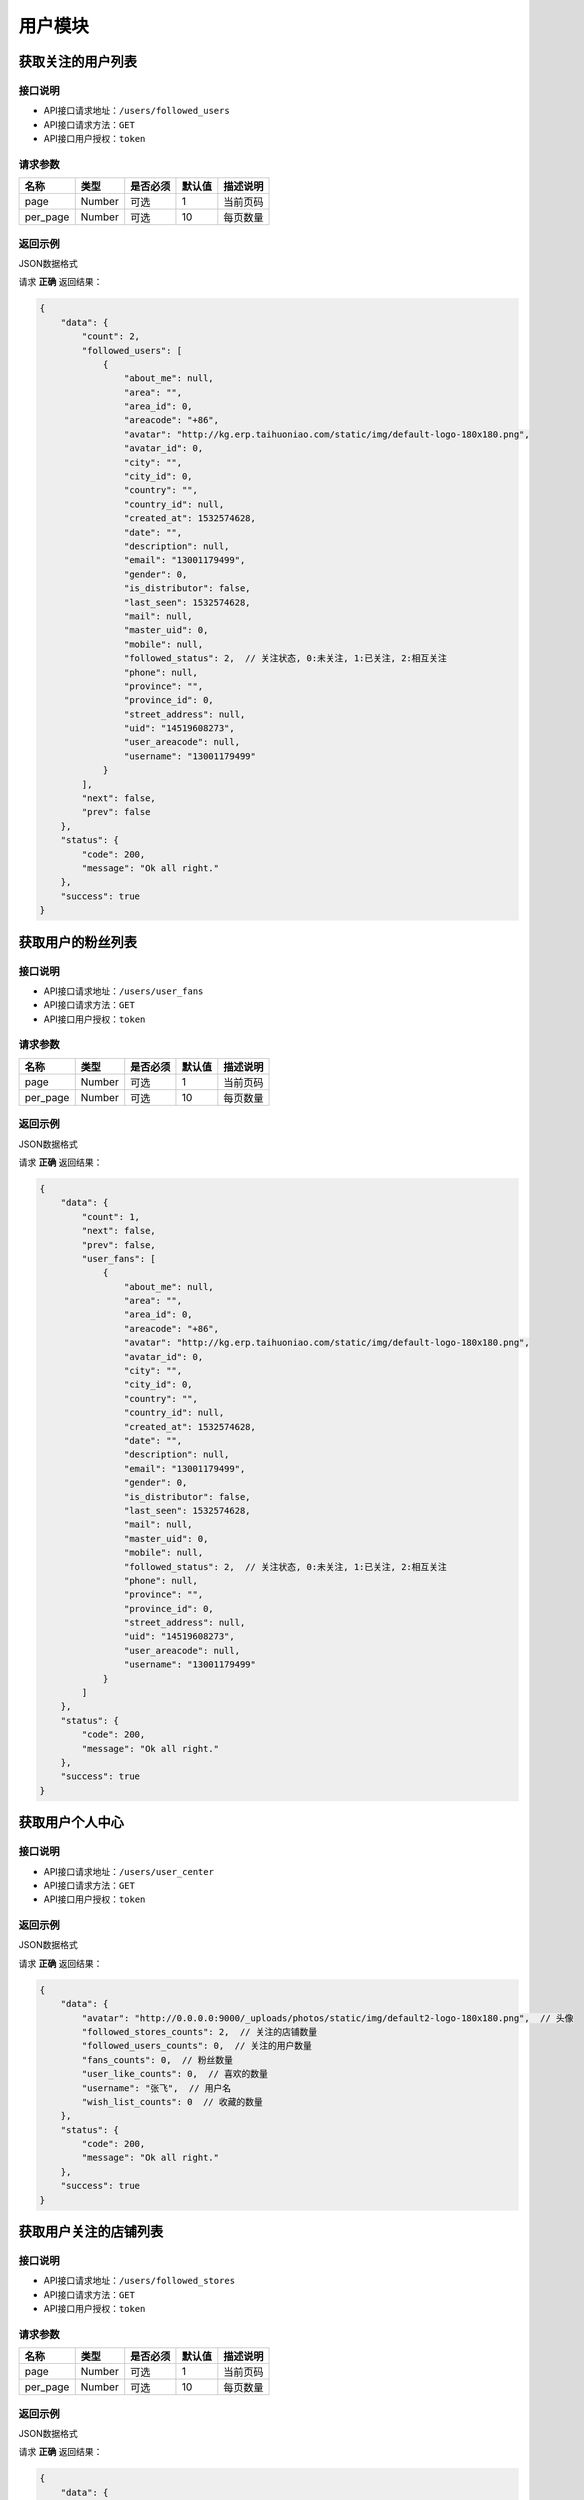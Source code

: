 =========
用户模块
=========

获取关注的用户列表
-----------------------

接口说明
~~~~~~~~~~~~~~

* API接口请求地址：``/users/followed_users``
* API接口请求方法：``GET``
* API接口用户授权：``token``

请求参数
~~~~~~~~~~~~~~~

===========  ========  =========  ========  ==============================================
名称          类型      是否必须    默认值     描述说明
===========  ========  =========  ========  ==============================================
page         Number    可选         1        当前页码
per_page     Number    可选         10       每页数量
===========  ========  =========  ========  ==============================================

返回示例
~~~~~~~~~~~~~~~~

JSON数据格式

请求 **正确** 返回结果：

.. code-block:: javascript

    {
        "data": {
            "count": 2,
            "followed_users": [
                {
                    "about_me": null,
                    "area": "",
                    "area_id": 0,
                    "areacode": "+86",
                    "avatar": "http://kg.erp.taihuoniao.com/static/img/default-logo-180x180.png",
                    "avatar_id": 0,
                    "city": "",
                    "city_id": 0,
                    "country": "",
                    "country_id": null,
                    "created_at": 1532574628,
                    "date": "",
                    "description": null,
                    "email": "13001179499",
                    "gender": 0,
                    "is_distributor": false,
                    "last_seen": 1532574628,
                    "mail": null,
                    "master_uid": 0,
                    "mobile": null,
                    "followed_status": 2,  // 关注状态, 0:未关注, 1:已关注, 2:相互关注
                    "phone": null,
                    "province": "",
                    "province_id": 0,
                    "street_address": null,
                    "uid": "14519608273",
                    "user_areacode": null,
                    "username": "13001179499"
                }
            ],
            "next": false,
            "prev": false
        },
        "status": {
            "code": 200,
            "message": "Ok all right."
        },
        "success": true
    }

获取用户的粉丝列表
-----------------------

接口说明
~~~~~~~~~~~~~~

* API接口请求地址：``/users/user_fans``
* API接口请求方法：``GET``
* API接口用户授权：``token``

请求参数
~~~~~~~~~~~~~~~

===========  ========  =========  ========  ==============================================
名称          类型      是否必须    默认值     描述说明
===========  ========  =========  ========  ==============================================
page         Number    可选         1        当前页码
per_page     Number    可选         10       每页数量
===========  ========  =========  ========  ==============================================

返回示例
~~~~~~~~~~~~~~~~

JSON数据格式

请求 **正确** 返回结果：

.. code-block:: javascript

    {
        "data": {
            "count": 1,
            "next": false,
            "prev": false,
            "user_fans": [
                {
                    "about_me": null,
                    "area": "",
                    "area_id": 0,
                    "areacode": "+86",
                    "avatar": "http://kg.erp.taihuoniao.com/static/img/default-logo-180x180.png",
                    "avatar_id": 0,
                    "city": "",
                    "city_id": 0,
                    "country": "",
                    "country_id": null,
                    "created_at": 1532574628,
                    "date": "",
                    "description": null,
                    "email": "13001179499",
                    "gender": 0,
                    "is_distributor": false,
                    "last_seen": 1532574628,
                    "mail": null,
                    "master_uid": 0,
                    "mobile": null,
                    "followed_status": 2,  // 关注状态, 0:未关注, 1:已关注, 2:相互关注
                    "phone": null,
                    "province": "",
                    "province_id": 0,
                    "street_address": null,
                    "uid": "14519608273",
                    "user_areacode": null,
                    "username": "13001179499"
                }
            ]
        },
        "status": {
            "code": 200,
            "message": "Ok all right."
        },
        "success": true
    }


获取用户个人中心
-----------------------

接口说明
~~~~~~~~~~~~~~

* API接口请求地址：``/users/user_center``
* API接口请求方法：``GET``
* API接口用户授权：``token``

返回示例
~~~~~~~~~~~~~~~~

JSON数据格式

请求 **正确** 返回结果：

.. code-block:: javascript

    {
        "data": {
            "avatar": "http://0.0.0.0:9000/_uploads/photos/static/img/default2-logo-180x180.png",  // 头像
            "followed_stores_counts": 2,  // 关注的店铺数量
            "followed_users_counts": 0,  // 关注的用户数量
            "fans_counts": 0,  // 粉丝数量
            "user_like_counts": 0,  // 喜欢的数量
            "username": "张飞",  // 用户名
            "wish_list_counts": 0  // 收藏的数量
        },
        "status": {
            "code": 200,
            "message": "Ok all right."
        },
        "success": true
    }

获取用户关注的店铺列表
-----------------------

接口说明
~~~~~~~~~~~~~~

* API接口请求地址：``/users/followed_stores``
* API接口请求方法：``GET``
* API接口用户授权：``token``

请求参数
~~~~~~~~~~~~~~~

===========  ========  =========  ========  ==============================================
名称          类型      是否必须    默认值     描述说明
===========  ========  =========  ========  ==============================================
page         Number    可选         1        当前页码
per_page     Number    可选         10       每页数量
===========  ========  =========  ========  ==============================================

返回示例
~~~~~~~~~~~~~~~~

JSON数据格式

请求 **正确** 返回结果：

.. code-block:: javascript

    {
        "data": {
            "count": 2,
            "next": false,
            "prev": false,
            "stores": [
                {
                    "area": "",
                    "area_id": 0,
                    "areacode": null,
                    "begin_date": "",
                    "bgcover": "http://kg.erp.taihuoniao.com",
                    "bgcover_id": 0,
                    "browse_number": 0,
                    "categories": [],
                    "city": "",
                    "city_id": "",
                    "country": "中国",
                    "country_id": 1,
                    "created_at": 1532759838,
                    "delivery_city": "",
                    "delivery_city_id": "",
                    "delivery_country": "中国",
                    "delivery_country_id": 1,
                    "delivery_date": "",
                    "delivery_province": "",
                    "delivery_province_id": 0,
                    "description": null,
                    "detail": "",
                    "distribution_type": 0,
                    "end_date": "",
                    "fans_count": 0,
                    "is_closed": false,
                    "logo": "http://kg.erp.taihuoniao.com",
                    "logo_id": 0,
                    "mobile": null,
                    "name": "京东",
                    "pattern": 1,
                    "phone": null,
                    "products_count": 0,
                    "province": "",
                    "province_id": 0,
                    "rid": "95492837",
                    "status": 1,
                    "tag_line": null,
                    "type": 1
                },
                {
                    "area": "",
                    "area_id": 0,
                    "areacode": null,
                    "begin_date": "",
                    "bgcover": "http://kg.erp.taihuoniao.com",
                    "bgcover_id": 0,
                    "browse_number": 0,
                    "categories": [],
                    "city": "",
                    "city_id": "",
                    "country": "中国",
                    "country_id": 1,
                    "created_at": 1532760796,
                    "delivery_city": "",
                    "delivery_city_id": "",
                    "delivery_country": "中国",
                    "delivery_country_id": 1,
                    "delivery_date": "",
                    "delivery_province": "",
                    "delivery_province_id": 0,
                    "description": null,
                    "detail": "",
                    "distribution_type": 0,
                    "end_date": "",
                    "fans_count": 0,
                    "is_closed": false,
                    "logo": "http://kg.erp.taihuoniao.com",
                    "logo_id": 0,
                    "mobile": null,
                    "name": "拼多多",
                    "pattern": 1,
                    "phone": null,
                    "products_count": 0,
                    "province": "",
                    "province_id": 0,
                    "rid": "93921078",
                    "status": 1,
                    "tag_line": null,
                    "type": 1
                }
            ]
        },
        "status": {
            "code": 200,
            "message": "Ok all right."
        },
        "success": true
    }

获取用户喜欢的数量
-----------------------

接口说明
~~~~~~~~~~~~~~

* API接口请求地址：``/users/user_like_counts``
* API接口请求方法：``GET``
* API接口用户授权：``token``

返回示例
~~~~~~~~~~~~~~~~

JSON数据格式:

.. code-block:: javascript

    {
        "data": {
            "user_like_counts": 1
        },
        "status": {
            "code": 200,
            "message": "Ok all right."
        },
        "success": true
    }

获取用户收藏数量
-----------------------

接口说明
~~~~~~~~~~~~~~

* API接口请求地址：``/users/wish_list_counts``
* API接口请求方法：``GET``
* API接口用户授权：``token``

返回示例
~~~~~~~~~~~~~~~~

JSON数据格式:

.. code-block:: javascript

    {
        "data": {
            "wish_list_counts": 0
        },
        "status": {
            "code": 200,
            "message": "Ok all right."
        },
        "success": true
    }

获取用户关注的设计馆数量
--------------------------

接口说明
~~~~~~~~~~~~~~

* API接口请求地址：``/users/followed_stores_counts``
* API接口请求方法：``GET``
* API接口用户授权：``token``

返回示例
~~~~~~~~~~~~~~~~

JSON数据格式:

.. code-block:: javascript

    {
        "data": {
            "followed_stores_counts": 0
        },
        "status": {
            "code": 200,
            "message": "Ok all right."
        },
        "success": true
    }

获取用户关注人数
-----------------------

接口说明
~~~~~~~~~~~~~~

* API接口请求地址：``/users/followed_users_counts``
* API接口请求方法：``GET``
* API接口用户授权：``token``

返回示例
~~~~~~~~~~~~~~~~

JSON数据格式:

.. code-block:: javascript

    {
        "data": {
            "followed_users_counts": 2
        },
        "status": {
            "code": 200,
            "message": "Ok all right."
        },
        "success": true
    }

获取用户粉丝数
-----------------------

接口说明
~~~~~~~~~~~~~~

* API接口请求地址：``/users/fans_counts``
* API接口请求方法：``GET``
* API接口用户授权：``token``

返回示例
~~~~~~~~~~~~~~~~

JSON数据格式:

.. code-block:: javascript

    {
        "data": {
            "fans_counts": 2
        },
        "status": {
            "code": 200,
            "message": "Ok all right."
        },
        "success": true
    }

用户资料
----------
获取当前登录账户的用户资料

接口说明
~~~~~~~~~~~~~~

* API接口请求地址：``/users/profile``
* API接口请求方法：``GET``
* API接口用户授权：``token``

返回示例
~~~~~~~~~~~~~~~~

JSON数据格式:

.. code-block:: javascript

    {
        "data": {
            "about_me": "我是个好人",
            "avatar": {
                "created_at": null,
                "filename": "a",
                "filepath": "http://127.0.0.1:9000/_uploads/photos/222222/5d2812257b539aa.jpg",
                "id": 1,
                "type": null,
                "view_url": "http://0.0.0.0:9000/_uploads/photos/http://127.0.0.1:9000/_uploads/photos/222222/5d2812257b539aa.jpg"  // 头像url
            },
            "avatar_id": 1,  // 头像ID
            "city": "北京",
            "city_id": 1,
            "country": "中国",
            "country_id": 1,
            "created_at": 1531125527,  // 创建时间
            "date": "1992-12-26",  // 生日
            "description": null,
            "email": "13001179400",
            "gender": 0, // 性别 0默认为女
            "last_seen": 1531563816,
            "mail": "asd@163.com",  // 邮箱
            "master_uid": 2,
            "mobile": null,
            "province": "北京",
            "province_id": 1,
            "uid": "19138405762",
            "username": "盖世火锅" // 用户名
        },
        "status": {
            "code": 200,
            "message": "Ok all right."
        },
        "success": true
    }


获取用户身份
----------------------------------


接口说明
~~~~~~~~~~~~~~


* API接口请求地址：``/users/identity``
* API接口请求方法：``GET``
* API接口用户授权：``token``

返回示例
~~~~~~~~~~~~~~~~

JSON数据格式

正确结果格式::

    {
        "data": {
            "id_card": "456123456789", // 身份证号
            "name": "张飞",  // 姓名
            "status": 4,   // 认证状态, 只有为4的时候是已认证
            "user_identity": 1  // 用户身份; 1、独立设计师；2、艺术家；3、手做人；4、业余设计师(原创设计达人):11、原创商户经营
        },
        "status": {
            "code": 200,
            "message": "Ok all right."
        },
        "success": true
    }

请求 ``失败`` 返回结果：

.. code-block:: javascript

    {
      "status": {
        "code": 404,
        "message": "Not Found"
      },
      "success": false
    }

获取合同附件
----------------


接口说明
~~~~~~~~~~~~~~

* API接口请求地址：``/users/contract_attachment``
* API接口请求方法：``GET``
* API接口用户授权：``token``

返回示例
~~~~~~~~~~~~~~~~

JSON数据格式

请求 **正确** 返回结果：

.. code-block:: javascript

    {
        "data": {
            "attachment": "http://0.0.0.0:9000/_uploads/photos/static/img/default-logo-180x180.png", // 附件url
            "begin_at": 0,  // 合同开始时间
            "contract_sn": "MF201807201906",  // 合同编号
            "end_at": 0  // 合同结束时间
        },
        "status": {
            "code": 200,
            "message": "Ok all right."
        },
        "success": true
    }

请求 ``失败`` 返回结果：

.. code-block:: javascript

    {
      "status": {
        "code": 404,
        "message": "Not Found"
      },
      "success": false
    }


获取专利附件
----------------


接口说明
~~~~~~~~~~~~~~

* API接口请求地址：``/users/patent_attachment``
* API接口请求方法：``GET``
* API接口用户授权：``token``

返回示例
~~~~~~~~~~~~~~~~

JSON数据格式

请求 **正确** 返回结果：

.. code-block:: javascript

    {
        "data": {
            "patent_file": [
                {
                    "created_at": null,
                    "filename": "d",
                    "filepath": "static/img/default-logo-180x180.png",
                    "id": 1,
                    "type": null,
                    "view_url": "http://0.0.0.0:9000/_uploads/photos/static/img/default-logo-180x180.png" // 专利附件url
                },
                {
                    "created_at": null,
                    "filename": "e",
                    "filepath": "static/img/default2-logo-180x180.png",
                    "id": 2,
                    "type": null,
                    "view_url": "http://0.0.0.0:9000/_uploads/photos/static/img/default2-logo-180x180.png"
                }
            ]
        },
        "status": {
            "code": 200,
            "message": "Ok all right."
        },
        "success": true
    }

请求 ``失败`` 返回结果：

.. code-block:: javascript

    {
      "status": {
        "code": 404,
        "message": "Not Found"
      },
      "success": false
    }

关注用户
-------------

接口说明
~~~~~~~~~~~~~~

* API接口请求地址：``/follow/user``
* API接口请求方法：``POST``
* API接口用户授权：``token``

请求参数
~~~~~~~~~~~~~~~

===============  ========  =========  ========  ====================================
名称              类型      是否必须    默认值     描述说明
===============  ========  =========  ========  ====================================
uid              String     必须                 被关注用户ID
===============  ========  =========  ========  ====================================

返回示例
~~~~~~~~~~~~~~~~

JSON数据格式

请求 **正确** 返回结果：

.. code-block:: javascript

    {
        "data": {
            "followed_status": 2
        },
        "status": {
            "code": 201,
            "message": "All created."
        },
        "success": true
    }

请求 ``失败`` 返回结果：

.. code-block:: javascript

    {
        "status": {
            "code": 400,
            "message": "用户不存在"
        },
        "success": false
    }

取消关注用户
-------------

接口说明
~~~~~~~~~~~~~~

* API接口请求地址：``/unfollow/user``
* API接口请求方法：``POST``
* API接口用户授权：``token``

请求参数
~~~~~~~~~~~~~~~

===============  ========  =========  ========  ====================================
名称              类型      是否必须    默认值     描述说明
===============  ========  =========  ========  ====================================
uid              String     必须                 被关注用户ID
===============  ========  =========  ========  ====================================

返回示例
~~~~~~~~~~~~~~~~

JSON数据格式

请求 **正确** 返回结果：

.. code-block:: javascript

    {
        "data": {
            "followed_status": 0
        },
        "status": {
            "code": 201,
            "message": "All created."
        },
        "success": true
    }

请求 ``失败`` 返回结果：

.. code-block:: javascript

    {
        "status": {
            "code": 400,
            "message": "用户不存在"
        },
        "success": false
    }

获取用户是否被关注
---------------------

接口说明
~~~~~~~~~~~~~~

* API接口请求地址：``/users/get_followed_status``
* API接口请求方法：``GET``
* API接口用户授权：``token``

请求参数
~~~~~~~~~~~~~~~

===============  ========  =========  ========  ====================================
名称              类型      是否必须    默认值     描述说明
===============  ========  =========  ========  ====================================
uid              String     必须                 被关注用户ID
===============  ========  =========  ========  ====================================

返回示例
~~~~~~~~~~~~~~~~

JSON数据格式

请求 **正确** 返回结果：

.. code-block:: javascript

    {
        "data": {
            "followed_status": 2
        },
        "status": {
            "code": 200,
            "message": "Ok all right."
        },
        "success": true
    }

请求 ``失败`` 返回结果：

.. code-block:: javascript

    {
        "status": {
            "code": 400,
            "message": "用户不存在"
        },
        "success": false
    }

更新用户信息
-------------


接口说明
~~~~~~~~~~~~~~

* API接口请求地址：``/users``
* API接口请求方法：``PUT``
* API接口用户授权：``token``


请求参数
~~~~~~~~~~~~~~~

===============  ========  =========  ========  ====================================
名称              类型      是否必须    默认值     描述说明
===============  ========  =========  ========  ====================================
username         String     可选                 昵称 - 必须保持唯一
avatar_id        Integer    可选          0      用户头像ID
about_me         String     可选                 个人介绍
gender           Integer    可选          0      性别
area_id          Integer    可选                 区域ID
province_id      Integer    可选                 省ID
city_id          Integer    可选                 市ID
mail             String     可选                 邮箱
date             String     可选                 出生日期
===============  ========  =========  ========  ====================================

返回示例
~~~~~~~~~~~~~~~~

JSON数据格式

正确结果格式::

    {
        "data": {
            "about_me": "我是个好人",  // 关于我
            "area": "鱼泉乡",  // 区域
            "area_id": 10000,
            "avatar": "http://kg.erp.taihuoniao.com/static/img/default-logo-180x180.png", // 头像url
            "avatar_id": 0,  // 头像ID
            "city": "北京",
            "city_id": 1,
            "country": "",
            "country_id": null,
            "created_at": 1531125527,  // 创建时间
            "date": "1992-12-26",  // 生日
            "description": null,
            "email": "13001179400",
            "gender": 0,  // 性别 0默认为女
            "last_seen": 1531842343,
            "mail": "asd@163.com",  // 邮箱
            "master_uid": 2,
            "mobile": null,
            "province": "北京",
            "province_id": 1,
            "uid": "19138405762",
            "username": "超人啊"  // 用户名
        },
        "status": {
            "code": 200,
            "message": "Ok all right."
        },
        "success": true
    }

错误结果格式::

    {
        "status": {
            "code": 400,
            "message": "盖世火锅 already existed!"
        },
        "success": false
    }

编辑用户头像
-----------------


接口说明
~~~~~~~~~~~~~~

* API接口请求地址：``/users/update_avatar``
* API接口请求方法：``PUT``
* API接口用户授权：``token``

===============  ========  =========  ========  ====================================
名称              类型      是否必须    默认值     描述说明
===============  ========  =========  ========  ====================================
avatar_id        Integer    必须                 用户头像ID
===============  ========  =========  ========  ====================================

返回示例
~~~~~~~~~~~~~~~~

JSON数据格式

请求 **正确** 返回结果：

.. code-block:: javascript

    {
        "data": {
            "about_me": "我是个好人",  // 关于我
            "area": "鱼泉乡",  // 区域
            "area_id": 10000,
            "avatar": "http://kg.erp.taihuoniao.com/static/img/default-logo-180x180.png", // 头像url
            "avatar_id": 0,  // 头像ID
            "city": "北京",  //市
            "city_id": 1,
            "country": "",
            "country_id": null,
            "created_at": 1531125527,  // 创建时间
            "date": "1992-12-26",  // 生日
            "description": null,
            "email": "13001179400",
            "gender": 0,  // 性别
            "last_seen": 1531842343,
            "mail": "asd@163.com",  // 邮箱
            "master_uid": 2,
            "mobile": null,
            "province": "北京", // 省
            "province_id": 1,
            "uid": "19138405762",
            "username": "超人啊"  // 用户名
        },
        "status": {
            "code": 200,
            "message": "Ok all right."
        },
        "success": true
    }

请求 ``失败`` 返回结果：

.. code-block:: javascript

    {
        "status": {
            "code": 400,
            "message": "用户头像有误"
        },
        "success": false
    }

添加或修改(个人或管理员)基本信息
----------------------------------


接口说明
~~~~~~~~~~~~~~

* API接口请求地址：``/users/authenticate_info``
* API接口请求方法：``POST``
* API接口用户授权：``token``

请求参数
~~~~~~~~~~~~~~~

=====================  ==========  =========  ==========  =============================
名称                    类型        是否必须     默认值       描述说明
=====================  ==========  =========  ==========  =============================
user_type                Integer   可选           1          用户类型，1、个人；2、原创工作室；3、原创品牌公司
avatar_id                Integer   必须                      头像
name                     String    必须                      姓名
user_identity            Integer   可选           1          用户身份, 1、独立设计师；2、艺术家；3、手做人；4、业余设计师(原创设计达人)
id_card                  String    必须                      身份证号
front_card_photo_id      Integer   必须                      身份证正面照ID
reverse_card_photo_id    Integer   必须                      身份证反面照ID
holding_card_photo_id    Integer   必须                      手持身份证正面照ID
=====================  ==========  =========  ==========  =============================

请求示例
~~~~~~~~~~~~~~~~

JSON数据格式:

.. code-block:: javascript

    {
    "user_type":3,"name":"毛爷","avatar_id":1,"user_identity":1,"id_card":"13082119921226801x","front_card_photo_id":1,"reverse_card_photo_id":2,"holding_card_photo_id":3
    }

返回示例
~~~~~~~~~~~~~~~~

JSON数据格式

请求 **正确** 返回结果：

.. code-block:: javascript

    {
        "status": {
            "code": 201,
            "message": "All created."
        },
        "success": true
    }

请求 ``失败`` 返回结果：

.. code-block:: javascript

    {
        "status": {
            "code": 400,
            "message": "Authenticate failed!"
        },
        "success": false
    }

添加或修改个人商家联系信息
----------------------------------


接口说明
~~~~~~~~~~~~~~

* API接口请求地址：``/users/authenticate_contact_info``
* API接口请求方法：``POST``
* API接口用户授权：``token``

请求参数
~~~~~~~~~~~~~~~

=====================  ==========  =========  ==========  =============================
名称                    类型        是否必须     默认值       描述说明
=====================  ==========  =========  ==========  =============================
areacode                 String    可选          +86         区号
mobile                   String    必须                      手机号
email                    String    必须                      邮箱
phone                    String    可选                      固定电话
wechat                   String    必须                      微信号
qq                       String    可选                      QQ号
country_id               Integer   必须                      国家ID
province_id              Integer   必须                      省ID
city_id                  Integer   可选                      市ID
area_id                  Integer   可选                      区域ID
street_address           String    必须                      详细地址
urgent_contact_name      String    必须                      紧急联系人姓名
urgent_contact_mobile    String    必须                      紧急联系人电话
=====================  ==========  =========  ==========  =============================

请求示例
~~~~~~~~~~~~~~~~

JSON数据格式:

.. code-block:: javascript

    {
    "areacode":"+86","mobile":"13001179400","wechat":"jksjk45","country_id":1,"province_id":1,"city_id":1,"area_id":2,"street_address":"中南海","urgent_contact_name":"普京","urgent_contact_mobile":"15879456532","email":"1346555456@qq.com","phone":"0314-4567891","qq":"1345678956"
    }

返回示例
~~~~~~~~~~~~~~~~

JSON数据格式

请求 **正确** 返回结果：

.. code-block:: javascript

    {
        "status": {
            "code": 201,
            "message": "All created."
        },
        "success": true
    }

请求 ``失败`` 返回结果：

.. code-block:: javascript

    {
        "status": {
            "code": 400,
            "message": "Authenticate failed!"
        },
        "success": false
    }

添加或修改品牌公司商家联系信息
----------------------------------


接口说明
~~~~~~~~~~~~~~

* API接口请求地址：``/users/administrator_contact_info``
* API接口请求方法：``POST``
* API接口用户授权：``token``

请求参数
~~~~~~~~~~~~~~~

=====================  ==========  =========  ==========  =============================
名称                    类型        是否必须     默认值       描述说明
=====================  ==========  =========  ==========  =============================
areacode                 String    可选          +86         区号
mobile                   String    必须                      手机号
email                    String    必须                      邮箱
wechat                   String    必须                      微信号
qq                       String    可选                      QQ号
=====================  ==========  =========  ==========  =============================

请求示例
~~~~~~~~~~~~~~~~

JSON数据格式:

.. code-block:: javascript

    {
    "areacode":"+86","mobile":"13001179400","wechat":"jksjk45","email":"1346555456@qq.com","qq":"1345678956"
    }

返回示例
~~~~~~~~~~~~~~~~

JSON数据格式

请求 **正确** 返回结果：

.. code-block:: javascript

    {
        "status": {
            "code": 201,
            "message": "All created."
        },
        "success": true
    }

请求 ``失败`` 返回结果：

.. code-block:: javascript

    {
        "status": {
            "code": 400,
            "message": "Authenticate failed!"
        },
        "success": false
    }

添加或修改商家公司信息
----------------------

接口说明
~~~~~~~~~~~~~~

* API接口请求地址：``/users/authenticate_company_info``
* API接口请求方法：``POST``
* API接口用户授权：``token``

请求参数
~~~~~~~~~~~~~~~

=====================  ==========  =========  ==========  =============================
名称                    类型        是否必须     默认值       描述说明
=====================  ==========  =========  ==========  =============================
company_name             String    必须                      公司名称
phone                    String    可选                      固定电话
url                      String    可选                      公司网址
country_id               Integer   必须                      国家ID
province_id              Integer   必须                      省ID
city_id                  Integer   可选                      市ID
area_id                  Integer   可选                      区域ID
street_address           String    必须                      详细地址
company_qualification    Array     必须                      公司资质ID
=====================  ==========  =========  ==========  =============================

请求示例
~~~~~~~~~~~~~~~~

JSON数据格式:

.. code-block:: javascript

    {
       "company_name":"京东", "url":"https://www.jd.com", "country_id":1,"province_id":1,"city_id":1,"area_id":2,"street_address":"中南海","phone":"0314-4567891","company_qualification":[1,2,9]
    }

返回示例
~~~~~~~~~~~~~~~~

JSON数据格式

请求 **正确** 返回结果：

.. code-block:: javascript

    {
        "status": {
            "code": 201,
            "message": "All created."
        },
        "success": true
    }

请求 ``失败`` 返回结果：

.. code-block:: javascript

    {
        "status": {
            "code": 400,
            "message": "Authenticate failed!"
        },
        "success": false
    }

添加或修改商家品牌信息
----------------------

接口说明
~~~~~~~~~~~~~~

* API接口请求地址：``/users/authenticate_brand_info``
* API接口请求方法：``POST``
* API接口用户授权：``token``

请求参数
~~~~~~~~~~~~~~~

=====================  ==========  =========  ==========  =============================
名称                    类型        是否必须     默认值       描述说明
=====================  ==========  =========  ==========  =============================
product_scope            Integer   可选           1          商品范畴，1、原创商品，由本人或团队独立思考设计；2、十年老件；3、授权贩售，由设计师或者设计师代理经销的商品；4、其他
other_scope              String    可选                      其他范畴
brand_name               String    必须                      品牌名称
sale_platform            Array     可选                      上线平台名称
link                     Array     可选                      上线平台链接
product_category         String    必须                      商品所属类别
patent                   Bool      可选       False          品牌商品是否有专利
patent_file              Array     可选                      专利文件ID
packaging                Bool      可选       False          是否提供包装
packaging_file           Array     可选                      包装文件ID
attachments              Array     必须                      原创商品图片ID
product_price            Array     必须                      商品价格范围
secured_trade            Bool      必选        False         是否成为消保人
label_libraries          Array     可选                      商品标签ID
=====================  ==========  =========  ==========  =============================

请求示例
~~~~~~~~~~~~~~~~

JSON数据格式:

.. code-block:: javascript

    {
          "product_category":"无人机","attachments":[1,2,3,4,5,9],"product_price":[22,99], "sale_platform":["京东","淘宝","天猫"],"product_scope":1, "brand_name":"jkss ","link":["https://www.taobao.com","https://www.jingdong.com","https://www.tianmao.com"],"patent":true,"patent_file":[1,2,9],"packaging":true,"packaging_file":[2,3,9],"label_libraries":[1, 2,3], "secured_trade":true
    }

返回示例
~~~~~~~~~~~~~~~~

JSON数据格式

请求 **正确** 返回结果：

.. code-block:: javascript

    {
        "status": {
            "code": 201,
            "message": "All created."
        },
        "success": true
    }

请求 ``失败`` 返回结果：

.. code-block:: javascript

    {
        "status": {
            "code": 400,
            "message": "Authenticate failed!"
        },
        "success": false
    }


获取认证信息
-----------------

接口说明
~~~~~~~~~~~~~~

* API接口请求地址：``/users/authenticate``
* API接口请求方法：``GET``

返回示例
~~~~~~~~~~~~~~~~

JSON数据格式

请求 **正确** 返回结果：

.. code-block:: javascript

    {
        "data": {
            "area": "",
            "area_id": 0,
            "areacode": null,
            "attachments": [
                {
                    "created_at": null,
                    "filename": "a",
                    "filepath": "http://127.0.0.1:9000/_uploads/photos/222222/5d2812257b539aa.jpg",
                    "id": 1,
                    "type": null,
                    "view_url": "http://0.0.0.0:9000/_uploads/photos/http://127.0.0.1:9000/_uploads/photos/222222/5d2812257b539aa.jpg"
                }
            ],
            "avatar": "http://0.0.0.0:9000/_uploads/photos/http://127.0.0.1:9000/_uploads/photos/222222/5d2812257b539aa.jpg",
            "avatar_id": 1,
            "brand_name": "jkss ",
            "city": "北京",
            "city_id": 1,
            "company_name": null,
            "company_qualification": [],
            "country": "中国",
            "country_id": 1,
            "customized": true,
            "email": "45668794@qq.com",
            "error_content": "",
            "front_card_photo": "http://0.0.0.0:9000/_uploads/photos/http://127.0.0.1:9000/_uploads/photos/222222/5d2812257b539aa.jpg",
            "front_card_photo_id": 1,
            "holding_card_photo": "http://0.0.0.0:9000/_uploads/photos/http://127.0.0.1:9000/_uploads/photos/222222/5d2812257b539oo.jpg",
            "holding_card_photo_id": 3,
            "id": 32,
            "id_card": "13082119921226801x",
            "label_libraries": [],
            "link": [
                "https://www.taobao.com",
                "https://www.jingdong.com",
                "https://www.tianmao.com"
            ],
            "mobile": "13645647895",
            "name": "毛爷",
            "other_scope": "",
            "own_brand": false,
            "packaging": true,
            "packaging_file": [
                {
                    "created_at": null,
                    "filename": "e",
                    "filepath": "http://127.0.0.1:9000/_uploads/photos/222222/5d2812257b539bb.jpg",
                    "id": 2,
                    "type": null,
                    "view_url": "http://0.0.0.0:9000/_uploads/photos/http://127.0.0.1:9000/_uploads/photos/222222/5d2812257b539bb.jpg"
                }
            ],
            "patent": true,
            "patent_file": [
                {
                    "created_at": null,
                    "filename": "a",
                    "filepath": "http://127.0.0.1:9000/_uploads/photos/222222/5d2812257b539aa.jpg",
                    "id": 1,
                    "type": null,
                    "view_url": "http://0.0.0.0:9000/_uploads/photos/http://127.0.0.1:9000/_uploads/photos/222222/5d2812257b539aa.jpg"
                }
            ],
            "phone": "",
            "product_category": "无人机",
            "product_price": "22,99",
            "product_scope": 1,
            "province": "北京",
            "province_id": 1,
            "qq": "",
            "reverse_card_photo": "http://0.0.0.0:9000/_uploads/photos/http://127.0.0.1:9000/_uploads/photos/222222/5d2812257b539bb.jpg",
            "reverse_card_photo_id": 2,
            "sale_platform": [
                "京东",
                "淘宝",
                "天猫"
            ],
            "secured_trade": true,
            "status": 4,
            "street_address": "天安门",
            "urgent_contact_mobile": null,
            "urgent_contact_name": null,
            "url": null,
            "user_identity": 11,
            "user_type": 3,
            "wechat": null
        },
        "status": {
            "code": 200,
            "message": "Ok all right."
        },
        "success": true
    }

请求 ``失败`` 返回结果：

.. code-block:: javascript

    {
      "status": {
        "code": 404,
        "message": "Not Found"
      },
      "success": false
    }

删除用户认证缓存信息
--------------------

接口说明
~~~~~~~~~~~~~~

* API接口请求地址：``/users/delete_authenticate_info``
* API接口请求方法：``DELETE``
* API接口用户授权：``token``

请求参数
~~~~~~~~~~~~~~~

===============  ========  =========  ========  ====================================
名称              类型      是否必须    默认值     描述说明
===============  ========  =========  ========  ====================================
authenticate_id   Integer   必须                  用户认证ID
user_type         Integer   必须                  用户类型
===============  ========  =========  ========  ====================================

返回示例
~~~~~~~~~~~~~~~~

JSON数据格式

请求 **正确** 返回结果：

.. code-block:: javascript

    {
        "status": {
            "code": 200,
            "message": "Ok all right."
        },
        "success": true
    }


返回审核状态
-----------------

接口说明
~~~~~~~~~~~~~~

* API接口请求地址：``/users/get_authenticate_status``
* API接口请求方法：``GET``

返回示例
~~~~~~~~~~~~~~~~

JSON数据格式

请求 **正确** 返回结果：

.. code-block:: javascript

    {
        "data": {
            "status": 1
        },
        "status": {
            "code": 200,
            "message": "Ok all right."
        },
        "success": true
    }

请求 ``失败`` 返回结果：

.. code-block:: javascript

    {
      "status": {
        "code": 404,
        "message": "Not Found"
      },
      "success": false
    }

签署或修改或续签合同
---------------------

接口说明
~~~~~~~~~~~~~~

* API接口请求地址：``/users/contract``
* API接口请求方法：``POST``
* API接口用户授权：``token``


请求参数
~~~~~~~~~~~~~~~

===============  ========  =========  ========  ====================================
名称              类型      是否必须    默认值     描述说明
===============  ========  =========  ========  ====================================
second_party      String    必须                  乙方
country_id        Integer   必须                  国家ID
province_id       Integer   必须                  省ID
city_id           Integer   可选                  市ID
area_id           Integer   可选                  区域ID
street_address    String    必须                  详细地址
name              String    必须                  联系人
areacode          String    可选        +86       区号
mobile            String    必须                  手机号
email             String    必须                  邮箱
bank_name         String    必须                  银行名称
username          String    必须                  户名
bank_addr         String    必须                  开户行
account           String    必须                  账号
===============  ========  =========  ========  ====================================

请求示例
~~~~~~~~~~~~~~~~

JSON数据格式:

.. code-block:: javascript

    {"second_party":"京东商城","country_id":1,"province_id":1,"city_id":1,"area_id":5,"street_address":"中南海","name":"马化腾","areacode":"+86","mobile":"13004578966","email":"8888888@qq.com","bank_name":"中国银行", "username":"雷军","bank_addr":"朝阳区酒仙桥支行", "account":"6214865188793549"}

返回示例
~~~~~~~~~~~~~~~~

JSON数据格式:

请求 **正确** 返回结果：

.. code-block:: javascript

    {
        "data": {
            "account": "6214865188793549",
            "area": "",
            "area_id": null,
            "areacode": "+86",
            "attachment_id": 0,
            "bank_addr": "朝阳区酒仙桥支行",
            "bank_name": "中国银行",
            "begin_at": 0,
            "city": "北京",
            "city_id": 1,
            "contract_sn": "MT201807036128",
            "country": "中国",
            "country_id": 1,
            "email": "8888888@qq.com",
            "end_at": 0,
            "id": 1,
            "master_uid": 2,
            "mobile": "13004578966",
            "name": "马化腾",
            "province": "北京",
            "province_id": 1,
            "second_party": "京东商城",
            "status": 2,
            "street_address": null,
            "username": "雷军"
        },
        "status": {
            "code": 201,
            "message": "All created."
        },
        "success": true
    }

请求 ``失败`` 返回结果：

.. code-block:: javascript

    {
        "status": {
            "code": 400,
            "message": "请输入开户银行"
        },
        "success": false
    }


获取合同信息
-----------------

接口说明
~~~~~~~~~~~~~~

* API接口请求地址：``/users/contract``
* API接口请求方法：``GET``
* API接口用户授权：``token``

返回示例
~~~~~~~~~~~~~~~~

JSON数据格式:

请求 **正确** 返回结果：

.. code-block:: javascript

    {
        "data": {
            "account": "6214865188793549",
            "area": "",
            "area_id": null,
            "areacode": "+86",
            "attachment_id": 0,
            "bank_addr": "朝阳区酒仙桥支行",
            "bank_name": "中国银行",
            "begin_at": 1530609462,
            "city": "北京",
            "city_id": 1,
            "contract_sn": "MT201807036128",
            "country": "中国",
            "country_id": 1,
            "email": "8888888@qq.com",
            "end_at": 1562145462,
            "id": 1,
            "master_uid": 2,
            "mobile": "13004578966",
            "name": "马化腾",
            "province": "北京",
            "province_id": 1,
            "second_party": "京东商城",
            "status": 2,
            "street_address": null,
            "username": "雷军"
        },
        "status": {
            "code": 201,
            "message": "All created."
        },
        "success": true
    }

请求 ``失败`` 返回结果：

.. code-block:: javascript

    {
      "status": {
        "code": 404,
        "message": "Not Found"
      },
      "success": false
    }

确认签署合同
-----------------

接口说明
~~~~~~~~~~~~~~

* API接口请求地址：``/users/affirm_contract``
* API接口请求方法：``POST``
* API接口用户授权：``token``


请求参数
~~~~~~~~~~~~~~~

===============  ========  =========  ========  ====================================
名称              类型      是否必须    默认值     描述说明
===============  ========  =========  ========  ====================================
begin_at          Integer    可选                  合同签署日期
end_at            Integer    可选                  合同结束日期
authorizer        String     必须                  合同签字人
===============  ========  =========  ========  ====================================

返回示例
~~~~~~~~~~~~~~~~

JSON数据格式:

请求 **正确** 返回结果：

.. code-block:: javascript

    {
        "data": {
            "account": "6214865188793549",
            "area": "",
            "area_id": null,
            "areacode": "+86",
            "attachment_id": 0,
            "bank_addr": "朝阳区酒仙桥支行",
            "bank_name": "中国银行",
            "begin_at": 1530609462,
            "city": "北京",
            "city_id": 1,
            "contract_sn": "MT201807036128",
            "country": "中国",
            "country_id": 1,
            "email": "8888888@qq.com",
            "end_at": 1562145462,
            "id": 1,
            "master_uid": 2,
            "mobile": "13004578966",
            "name": "马化腾",
            "province": "北京",
            "province_id": 1,
            "second_party": "京东商城",
            "status": 2,
            "street_address": null,
            "username": "雷军"
        },
        "status": {
            "code": 201,
            "message": "All created."
        },
        "success": true
    }

请求 ``失败`` 返回结果：

.. code-block:: javascript

    {
      "status": {
        "code": 404,
        "message": "Not Found"
      },
      "success": false
    }


编辑商家基本信息
-----------------

接口说明
~~~~~~~~~~~~~~


* API接口请求地址：``/users/basic_info``
* API接口请求方法：``POST``
* API接口用户授权：``token``


请求参数
~~~~~~~~~~~~~~~

===============  ========  =========  ========  ====================================
名称              类型      是否必须    默认值     描述说明
===============  ========  =========  ========  ====================================
username         String      必须                 用户名
avatar_id        Integer     必须                 用户头像ID
gender           Integer     可选          0      性别; 0女1男
date             String      可选                 出生日期
===============  ========  =========  ========  ====================================

返回示例
~~~~~~~~~~~~~~~~

JSON数据格式:

请求 **正确** 返回结果：

.. code-block:: javascript

    {
        "data": {
            "about_me": "好人",
            "area": "",  // 区域
            "area_id": 0,
            "avatar": "http://0.0.0.0:9000/_uploads/photos/static/img/default-logo-180x180.png",  // 头像url
            "avatar_id": 1,  // 头像ID
            "city": "北京",  // 城市
            "city_id": 1,
            "country": "中国", // 国家
            "country_id": 1,
            "created_at": 1532055457,
            "date": "2000-02-02",  // 生日
            "description": null,
            "email": "13001179400",
            "gender": 0,  // 性别
            "last_seen": 1532055457,
            "mail": "4568794@qq.com",  // 邮箱
            "master_uid": 2,
            "mobile": "+86-13645647894",
            "phone": "0134-78945612",  // 固话
            "province": "北京",  // 省份
            "province_id": 1,
            "street_address": "天安门",  // 详细地址
            "uid": "17048395612",
            "user_areacode": [
                "+86",  // 个人资料中区号
                "13645647894"  // 个人资料中手机号
            ],
            "username": "张飞"  // 用户名
        },
        "status": {
            "code": 200,
            "message": "Ok all right."
        },
        "success": true
    }

请求 ``失败`` 返回结果：

.. code-block:: javascript

    {
      "status": {
        "code": 404,
        "message": "Not Found"
      },
      "success": false
    }


编辑商家联系信息
-----------------

接口说明
~~~~~~~~~~~~~~


* API接口请求地址：``/users/contact_info``
* API接口请求方法：``POST``
* API接口用户授权：``token``


请求参数
~~~~~~~~~~~~~~~

=====================  ==========  =========  ==========  =============================
名称                    类型        是否必须     默认值       描述说明
=====================  ==========  =========  ==========  =============================
country_id              Integer      必须                  国家ID
province_id             Integer      必须                  省ID
city_id                 Integer      可选                  市ID
area_id                 Integer      可选                  区域ID
street_address          String       必须                  详细地址
areacode                String       可选          +86     区号
mobile                  String       必须                  手机号
phone                   String       可选          0       座机号
mail                    String       必须                  邮箱
verify_code             String       可选                  手机验证码
email_verify_code       String       可选                  邮箱验证码
=====================  ==========  =========  ==========  =============================

请求示例
~~~~~~~~~~~~~~~~

JSON数据格式:

.. code-block:: javascript

    {"country_id":1,"province_id":1,"city_id":1,"street_address":"天安门","mobile":"13645647894","mail":"4568794@qq.com"}

返回示例
~~~~~~~~~~~~~~~~

JSON数据格式:

请求 **正确** 返回结果：

.. code-block:: javascript

    {
        "data": {
            "about_me": "好人",
            "area": "",
            "area_id": 0,
            "areacode": "+86",
            "avatar": "http://0.0.0.0:9000/_uploads/photos/static/img/default-logo-180x180.png",
            "avatar_id": 1,
            "city": "北京",
            "city_id": 1,
            "country": "中国",
            "country_id": 1,
            "created_at": 1532055457,
            "date": "2000-02-02",
            "description": null,
            "email": "13001179400",
            "gender": 0,
            "last_seen": 1532055457,
            "mail": "4568794@qq.com",
            "master_uid": 2,
            "mobile": "+86-13645647894",
            "phone": "0134-78945612",  // 固话
            "province": "北京",
            "province_id": 1,
            "street_address": "天安门",
            "uid": "17048395612",
            "user_areacode": [
                "+86",  // 个人资料中区号
                "13645647894"  // 个人资料中手机号
            ],
            "username": "张飞"
        },
        "status": {
            "code": 200,
            "message": "Ok all right."
        },
        "success": true
    }

请求 ``失败`` 返回结果：

.. code-block:: javascript

    {
      "status": {
        "code": 404,
        "message": "Not Found"
      },
      "success": false
    }


获取商家个人信息
-----------------

接口说明
~~~~~~~~~~~~~~


* API接口请求地址：``/users/supplier_info``
* API接口请求方法：``GET``
* API接口用户授权：``token``

返回示例
~~~~~~~~~~~~~~~~

JSON数据格式:

请求 **正确** 返回结果：

.. code-block:: javascript


    {
        "data": {
            "about_me": "好人",
            "area": "",  // 区域
            "area_id": 0,
            "avatar": "http://0.0.0.0:9000/_uploads/photos/static/img/default-logo-180x180.png",  // 头像url
            "avatar_id": 1,  // 头像ID
            "city": "北京",  // 城市
            "city_id": 1,
            "country": "中国", // 国家
            "country_id": 1,
            "created_at": 1532055457,
            "date": "2000-02-02",  // 生日
            "description": null,
            "email": "13001179400",
            "gender": 0,  // 性别
            "last_seen": 1532055457,
            "mail": "4568794@qq.com",  // 邮箱
            "master_uid": 2,
            "mobile": "+86-13645647894",
            "phone": "0134-78945612",  // 固话
            "province": "北京",  // 省份
            "province_id": 1,
            "street_address": "天安门",  // 详细地址
            "uid": "17048395612",
            "user_areacode": [
                "+86",  // 个人资料中区号
                "13645647894"  // 个人资料中手机号
            ],
            "username": "张飞"  // 用户名
        },
        "status": {
            "code": 200,
            "message": "Ok all right."
        },
        "success": true
    }

请求 ``失败`` 返回结果：

.. code-block:: javascript

    {
      "status": {
        "code": 404,
        "message": "Not Found"
      },
      "success": false
    }

上传商品专利附件
-----------------

接口说明
~~~~~~~~~~~~~~


* API接口请求地址：``/users/patent_file``
* API接口请求方法：``POST``
* API接口用户授权：``token``

请求参数
~~~~~~~~~~~~~~~

===============  ========  =========  ========  ====================================
名称              类型      是否必须    默认值     描述说明
===============  ========  =========  ========  ====================================
patent_file       Array      必须                  专利附件ID
===============  ========  =========  ========  ====================================

返回示例
~~~~~~~~~~~~~~~~

JSON数据格式:

请求 **正确** 返回结果：

.. code-block:: javascript

    {
        "status": {
            "code": 201,
            "message": "All created."
        },
        "success": true
    }

请求 ``失败`` 返回结果：

.. code-block:: javascript

    {
      "status": {
        "code": 404,
        "message": "Not Found"
      },
      "success": false
    }

获取缴纳保证金页面
---------------------

接口说明
~~~~~~~~~~~~~~


* API接口请求地址：``/users/deposit_page``
* API接口请求方法：``GET``
* API接口用户授权：``token``

返回示例
~~~~~~~~~~~~~~~~

JSON数据格式:

请求 **正确** 返回结果：

.. code-block:: javascript

    {
        "data": {
            "already_pay": 500,  // 已支付金额
            "also_need_pay": 500, // 还需支付金额
            "need_pay": "1000",  // 总需支付金额
            "pay_at": null, // 支付时间
            "pay_way": 1, // 支付方式: 1、微信；2：支付宝；3、银联；
            "product_price": "100,1000",  // 商品价格区间
            "secured_trade": true, // 是否成为消保人
            "status": 1  // 支付状态: 1、部分缴纳；-1：未缴纳；2、全部缴纳；
        },
        "status": {
            "code": 200,
            "message": "Ok all right."
        },
        "success": true
    }

请求 ``失败`` 返回结果：

.. code-block:: javascript

    {
      "status": {
        "code": 404,
        "message": "Not Found"
      },
      "success": false
    }

缴纳或补缴保证金
-----------------

接口说明
~~~~~~~~~~~~~~


* API接口请求地址：``/users/deposit``
* API接口请求方法：``GET``
* API接口用户授权：``POST``

请求参数
~~~~~~~~~~~~~~~

===============  ========  =========  ========  ====================================
名称              类型      是否必须    默认值     描述说明
===============  ========  =========  ========  ====================================
current_pay       Number      必须                当次缴纳金额
need_pay          Number      必须                需缴纳金额
already_pay       Number      必须                已缴纳金额
pay_way           Number      必须                支付方式：1、微信；2：支付宝；3、银联；
===============  ========  =========  ========  ====================================

返回示例
~~~~~~~~~~~~~~~~

JSON数据格式:

请求 **正确** 返回结果：

.. code-block:: javascript

    {
        "data": {
            "already_pay": 500.9,
            "id": 1,
            "master_uid": 2,
            "need_pay": 1000,
            "pay_at": 1530455722,
            "pay_way": 1,
            "status": 1
        },
        "status": {
            "code": 201,
            "message": "All created."
        },
        "success": true
    }

请求 ``失败`` 返回结果：

.. code-block:: javascript
